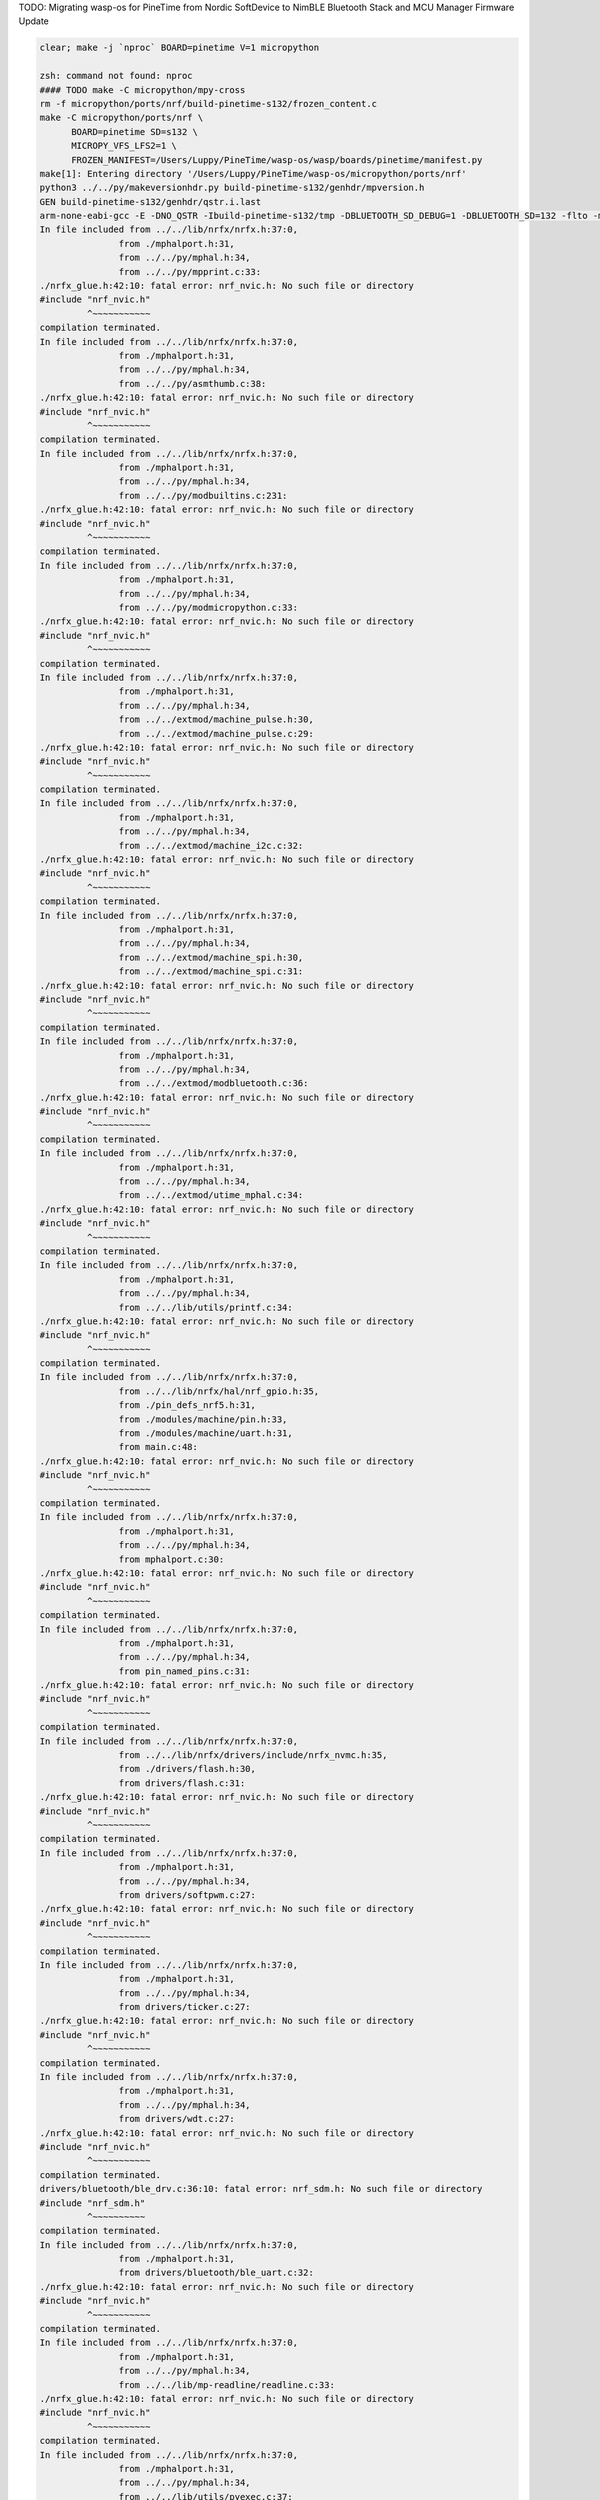 TODO: Migrating wasp-os for PineTime from Nordic SoftDevice to NimBLE Bluetooth Stack and MCU Manager Firmware Update

.. code-block:: sh

   clear; make -j `nproc` BOARD=pinetime V=1 micropython

   zsh: command not found: nproc
   #### TODO make -C micropython/mpy-cross
   rm -f micropython/ports/nrf/build-pinetime-s132/frozen_content.c
   make -C micropython/ports/nrf \
         BOARD=pinetime SD=s132 \
         MICROPY_VFS_LFS2=1 \
         FROZEN_MANIFEST=/Users/Luppy/PineTime/wasp-os/wasp/boards/pinetime/manifest.py
   make[1]: Entering directory '/Users/Luppy/PineTime/wasp-os/micropython/ports/nrf'
   python3 ../../py/makeversionhdr.py build-pinetime-s132/genhdr/mpversion.h
   GEN build-pinetime-s132/genhdr/qstr.i.last
   arm-none-eabi-gcc -E -DNO_QSTR -Ibuild-pinetime-s132/tmp -DBLUETOOTH_SD_DEBUG=1 -DBLUETOOTH_SD=132 -flto -mthumb -mabi=aapcs -fsingle-precision-constant -Wdouble-promotion -mtune=cortex-m4 -mcpu=cortex-m4 -mfpu=fpv4-sp-d16 -mfloat-abi=hard -Idrivers/bluetooth/s132_nrf52_6.1.1/s132_nrf52_6.1.1_API/include -Idrivers/bluetooth/s132_nrf52_6.1.1/s132_nrf52_6.1.1_API/include/nrf52 -I. -I../.. -Ibuild-pinetime-s132 -I./../../lib/cmsis/inc -I./modules/machine -I./modules/ubluepy -I./modules/music -I./modules/random -I./modules/ble -I./modules/board -I../../lib/mp-readline -I./drivers/bluetooth -I./drivers -I../../lib/nrfx/ -I../../lib/nrfx/drivers -I../../lib/nrfx/drivers/include -I../../lib/nrfx/mdk -I../../lib/nrfx/hal -I../../lib/nrfx/drivers/src/ -Wall -Werror -g -ansi -std=c11 -nostdlib  -DNRF52832_XXAA -DNRF52 -DNRF52832 -DCONFIG_GPIO_AS_PINRESET -DFFCONF_H=\"lib/oofatfs/ffconf.h\" -DMICROPY_VFS_LFS2=1 -DLFS2_NO_MALLOC -DLFS2_NO_DEBUG -DLFS2_NO_WARN -DLFS2_NO_ERROR -DLFS2_NO_ASSERT -fno-strict-aliasing -Iboards/pinetime -DNRF5_HAL_H='<nrf52_hal.h>' -Os -DNDEBUG -DMICROPY_MODULE_FROZEN_STR -DMICROPY_QSTR_EXTRA_POOL=mp_qstr_frozen_const_pool -DMICROPY_MODULE_FROZEN_MPY ../../lib/littlefs/lfs2.c ../../lib/littlefs/lfs2_util.c ../../py/mpstate.c ../../py/malloc.c ../../py/gc.c ../../py/pystack.c ../../py/qstr.c ../../py/vstr.c ../../py/mpprint.c ../../py/unicode.c ../../py/mpz.c ../../py/reader.c ../../py/lexer.c ../../py/parse.c ../../py/scope.c ../../py/compile.c ../../py/emitcommon.c ../../py/emitbc.c ../../py/asmbase.c ../../py/asmx64.c ../../py/emitnx64.c ../../py/asmx86.c ../../py/emitnx86.c ../../py/asmthumb.c ../../py/emitnthumb.c ../../py/emitinlinethumb.c ../../py/asmarm.c ../../py/emitnarm.c ../../py/asmxtensa.c ../../py/emitnxtensa.c ../../py/emitinlinextensa.c ../../py/emitnxtensawin.c ../../py/formatfloat.c ../../py/parsenumbase.c ../../py/parsenum.c ../../py/emitglue.c ../../py/persistentcode.c ../../py/runtime.c ../../py/runtime_utils.c ../../py/scheduler.c ../../py/nativeglue.c ../../py/ringbuf.c ../../py/stackctrl.c ../../py/argcheck.c ../../py/warning.c ../../py/profile.c ../../py/map.c ../../py/obj.c ../../py/objarray.c ../../py/objattrtuple.c ../../py/objbool.c ../../py/objboundmeth.c ../../py/objcell.c ../../py/objclosure.c ../../py/objcomplex.c ../../py/objdeque.c ../../py/objdict.c ../../py/objenumerate.c ../../py/objexcept.c ../../py/objfilter.c ../../py/objfloat.c ../../py/objfun.c ../../py/objgenerator.c ../../py/objgetitemiter.c ../../py/objint.c ../../py/objint_longlong.c ../../py/objint_mpz.c ../../py/objlist.c ../../py/objmap.c ../../py/objmodule.c ../../py/objobject.c ../../py/objpolyiter.c ../../py/objproperty.c ../../py/objnone.c ../../py/objnamedtuple.c ../../py/objrange.c ../../py/objreversed.c ../../py/objset.c ../../py/objsingleton.c ../../py/objslice.c ../../py/objstr.c ../../py/objstrunicode.c ../../py/objstringio.c ../../py/objtuple.c ../../py/objtype.c ../../py/objzip.c ../../py/opmethods.c ../../py/sequence.c ../../py/stream.c ../../py/binary.c ../../py/builtinimport.c ../../py/builtinevex.c ../../py/builtinhelp.c ../../py/modarray.c ../../py/modbuiltins.c ../../py/modcollections.c ../../py/modgc.c ../../py/modio.c ../../py/modmath.c ../../py/modcmath.c ../../py/modmicropython.c ../../py/modstruct.c ../../py/modsys.c ../../py/moduerrno.c ../../py/modthread.c ../../py/vm.c ../../py/bc.c ../../py/showbc.c ../../py/repl.c ../../py/smallint.c ../../py/frozenmod.c ../../extmod/moductypes.c ../../extmod/modujson.c ../../extmod/modure.c ../../extmod/moduzlib.c ../../extmod/moduheapq.c ../../extmod/modutimeq.c ../../extmod/moduhashlib.c ../../extmod/moducryptolib.c ../../extmod/modubinascii.c ../../extmod/virtpin.c ../../extmod/machine_mem.c ../../extmod/machine_pinbase.c ../../extmod/machine_signal.c ../../extmod/machine_pulse.c ../../extmod/machine_i2c.c ../../extmod/machine_spi.c ../../extmod/modbluetooth.c ../../extmod/modussl_axtls.c ../../extmod/modussl_mbedtls.c ../../extmod/modurandom.c ../../extmod/moduselect.c ../../extmod/moduwebsocket.c ../../extmod/modwebrepl.c ../../extmod/modframebuf.c ../../extmod/vfs.c ../../extmod/vfs_blockdev.c ../../extmod/vfs_reader.c ../../extmod/vfs_posix.c ../../extmod/vfs_posix_file.c ../../extmod/vfs_fat.c ../../extmod/vfs_fat_diskio.c ../../extmod/vfs_fat_file.c ../../extmod/vfs_lfs.c ../../extmod/utime_mphal.c ../../extmod/uos_dupterm.c ../../lib/embed/abort_.c ../../lib/utils/printf.c build-pinetime-s132/genhdr/moduledefs.h main.c mphalport.c help.c gccollect.c pin_named_pins.c fatfs_port.c drivers/flash.c drivers/softpwm.c drivers/ticker.c drivers/wdt.c drivers/bluetooth/ble_drv.c drivers/bluetooth/ble_uart.c device/startup_nrf52832.c ../../lib/libm/math.c ../../lib/libm/fmodf.c ../../lib/libm/nearbyintf.c ../../lib/libm/ef_sqrt.c ../../lib/libm/kf_rem_pio2.c ../../lib/libm/kf_sin.c ../../lib/libm/kf_cos.c ../../lib/libm/kf_tan.c ../../lib/libm/ef_rem_pio2.c ../../lib/libm/sf_sin.c ../../lib/libm/sf_cos.c ../../lib/libm/sf_tan.c ../../lib/libm/sf_frexp.c ../../lib/libm/sf_modf.c ../../lib/libm/sf_ldexp.c ../../lib/libm/asinfacosf.c ../../lib/libm/atanf.c ../../lib/libm/atan2f.c ../../lib/libc/string0.c ../../lib/mp-readline/readline.c ../../lib/utils/pyexec.c ../../lib/utils/sys_stdio_mphal.c ../../lib/utils/interrupt_char.c ../../lib/timeutils/timeutils.c modules/machine/modmachine.c modules/machine/uart.c modules/machine/spi.c modules/machine/i2c.c modules/machine/adc.c modules/machine/pin.c modules/machine/timer.c modules/machine/rtcounter.c modules/machine/pwm.c modules/machine/temp.c modules/uos/moduos.c modules/uos/microbitfs.c modules/utime/modutime.c modules/board/modboard.c modules/board/led.c modules/ubluepy/modubluepy.c modules/ubluepy/ubluepy_peripheral.c modules/ubluepy/ubluepy_service.c modules/ubluepy/ubluepy_characteristic.c modules/ubluepy/ubluepy_uuid.c modules/ubluepy/ubluepy_delegate.c modules/ubluepy/ubluepy_constants.c modules/ubluepy/ubluepy_descriptor.c modules/ubluepy/ubluepy_scanner.c modules/ubluepy/ubluepy_scan_entry.c modules/music/modmusic.c modules/music/musictunes.c modules/ble/modble.c modules/random/modrandom.c ../../py/mpconfig.h mpconfigport.h >build-pinetime-s132/genhdr/qstr.i.last
   In file included from ../../lib/nrfx/nrfx.h:37:0,
                  from ./mphalport.h:31,
                  from ../../py/mphal.h:34,
                  from ../../py/mpprint.c:33:
   ./nrfx_glue.h:42:10: fatal error: nrf_nvic.h: No such file or directory
   #include "nrf_nvic.h"
            ^~~~~~~~~~~~
   compilation terminated.
   In file included from ../../lib/nrfx/nrfx.h:37:0,
                  from ./mphalport.h:31,
                  from ../../py/mphal.h:34,
                  from ../../py/asmthumb.c:38:
   ./nrfx_glue.h:42:10: fatal error: nrf_nvic.h: No such file or directory
   #include "nrf_nvic.h"
            ^~~~~~~~~~~~
   compilation terminated.
   In file included from ../../lib/nrfx/nrfx.h:37:0,
                  from ./mphalport.h:31,
                  from ../../py/mphal.h:34,
                  from ../../py/modbuiltins.c:231:
   ./nrfx_glue.h:42:10: fatal error: nrf_nvic.h: No such file or directory
   #include "nrf_nvic.h"
            ^~~~~~~~~~~~
   compilation terminated.
   In file included from ../../lib/nrfx/nrfx.h:37:0,
                  from ./mphalport.h:31,
                  from ../../py/mphal.h:34,
                  from ../../py/modmicropython.c:33:
   ./nrfx_glue.h:42:10: fatal error: nrf_nvic.h: No such file or directory
   #include "nrf_nvic.h"
            ^~~~~~~~~~~~
   compilation terminated.
   In file included from ../../lib/nrfx/nrfx.h:37:0,
                  from ./mphalport.h:31,
                  from ../../py/mphal.h:34,
                  from ../../extmod/machine_pulse.h:30,
                  from ../../extmod/machine_pulse.c:29:
   ./nrfx_glue.h:42:10: fatal error: nrf_nvic.h: No such file or directory
   #include "nrf_nvic.h"
            ^~~~~~~~~~~~
   compilation terminated.
   In file included from ../../lib/nrfx/nrfx.h:37:0,
                  from ./mphalport.h:31,
                  from ../../py/mphal.h:34,
                  from ../../extmod/machine_i2c.c:32:
   ./nrfx_glue.h:42:10: fatal error: nrf_nvic.h: No such file or directory
   #include "nrf_nvic.h"
            ^~~~~~~~~~~~
   compilation terminated.
   In file included from ../../lib/nrfx/nrfx.h:37:0,
                  from ./mphalport.h:31,
                  from ../../py/mphal.h:34,
                  from ../../extmod/machine_spi.h:30,
                  from ../../extmod/machine_spi.c:31:
   ./nrfx_glue.h:42:10: fatal error: nrf_nvic.h: No such file or directory
   #include "nrf_nvic.h"
            ^~~~~~~~~~~~
   compilation terminated.
   In file included from ../../lib/nrfx/nrfx.h:37:0,
                  from ./mphalport.h:31,
                  from ../../py/mphal.h:34,
                  from ../../extmod/modbluetooth.c:36:
   ./nrfx_glue.h:42:10: fatal error: nrf_nvic.h: No such file or directory
   #include "nrf_nvic.h"
            ^~~~~~~~~~~~
   compilation terminated.
   In file included from ../../lib/nrfx/nrfx.h:37:0,
                  from ./mphalport.h:31,
                  from ../../py/mphal.h:34,
                  from ../../extmod/utime_mphal.c:34:
   ./nrfx_glue.h:42:10: fatal error: nrf_nvic.h: No such file or directory
   #include "nrf_nvic.h"
            ^~~~~~~~~~~~
   compilation terminated.
   In file included from ../../lib/nrfx/nrfx.h:37:0,
                  from ./mphalport.h:31,
                  from ../../py/mphal.h:34,
                  from ../../lib/utils/printf.c:34:
   ./nrfx_glue.h:42:10: fatal error: nrf_nvic.h: No such file or directory
   #include "nrf_nvic.h"
            ^~~~~~~~~~~~
   compilation terminated.
   In file included from ../../lib/nrfx/nrfx.h:37:0,
                  from ../../lib/nrfx/hal/nrf_gpio.h:35,
                  from ./pin_defs_nrf5.h:31,
                  from ./modules/machine/pin.h:33,
                  from ./modules/machine/uart.h:31,
                  from main.c:48:
   ./nrfx_glue.h:42:10: fatal error: nrf_nvic.h: No such file or directory
   #include "nrf_nvic.h"
            ^~~~~~~~~~~~
   compilation terminated.
   In file included from ../../lib/nrfx/nrfx.h:37:0,
                  from ./mphalport.h:31,
                  from ../../py/mphal.h:34,
                  from mphalport.c:30:
   ./nrfx_glue.h:42:10: fatal error: nrf_nvic.h: No such file or directory
   #include "nrf_nvic.h"
            ^~~~~~~~~~~~
   compilation terminated.
   In file included from ../../lib/nrfx/nrfx.h:37:0,
                  from ./mphalport.h:31,
                  from ../../py/mphal.h:34,
                  from pin_named_pins.c:31:
   ./nrfx_glue.h:42:10: fatal error: nrf_nvic.h: No such file or directory
   #include "nrf_nvic.h"
            ^~~~~~~~~~~~
   compilation terminated.
   In file included from ../../lib/nrfx/nrfx.h:37:0,
                  from ../../lib/nrfx/drivers/include/nrfx_nvmc.h:35,
                  from ./drivers/flash.h:30,
                  from drivers/flash.c:31:
   ./nrfx_glue.h:42:10: fatal error: nrf_nvic.h: No such file or directory
   #include "nrf_nvic.h"
            ^~~~~~~~~~~~
   compilation terminated.
   In file included from ../../lib/nrfx/nrfx.h:37:0,
                  from ./mphalport.h:31,
                  from ../../py/mphal.h:34,
                  from drivers/softpwm.c:27:
   ./nrfx_glue.h:42:10: fatal error: nrf_nvic.h: No such file or directory
   #include "nrf_nvic.h"
            ^~~~~~~~~~~~
   compilation terminated.
   In file included from ../../lib/nrfx/nrfx.h:37:0,
                  from ./mphalport.h:31,
                  from ../../py/mphal.h:34,
                  from drivers/ticker.c:27:
   ./nrfx_glue.h:42:10: fatal error: nrf_nvic.h: No such file or directory
   #include "nrf_nvic.h"
            ^~~~~~~~~~~~
   compilation terminated.
   In file included from ../../lib/nrfx/nrfx.h:37:0,
                  from ./mphalport.h:31,
                  from ../../py/mphal.h:34,
                  from drivers/wdt.c:27:
   ./nrfx_glue.h:42:10: fatal error: nrf_nvic.h: No such file or directory
   #include "nrf_nvic.h"
            ^~~~~~~~~~~~
   compilation terminated.
   drivers/bluetooth/ble_drv.c:36:10: fatal error: nrf_sdm.h: No such file or directory
   #include "nrf_sdm.h"
            ^~~~~~~~~~~
   compilation terminated.
   In file included from ../../lib/nrfx/nrfx.h:37:0,
                  from ./mphalport.h:31,
                  from drivers/bluetooth/ble_uart.c:32:
   ./nrfx_glue.h:42:10: fatal error: nrf_nvic.h: No such file or directory
   #include "nrf_nvic.h"
            ^~~~~~~~~~~~
   compilation terminated.
   In file included from ../../lib/nrfx/nrfx.h:37:0,
                  from ./mphalport.h:31,
                  from ../../py/mphal.h:34,
                  from ../../lib/mp-readline/readline.c:33:
   ./nrfx_glue.h:42:10: fatal error: nrf_nvic.h: No such file or directory
   #include "nrf_nvic.h"
            ^~~~~~~~~~~~
   compilation terminated.
   In file included from ../../lib/nrfx/nrfx.h:37:0,
                  from ./mphalport.h:31,
                  from ../../py/mphal.h:34,
                  from ../../lib/utils/pyexec.c:37:
   ./nrfx_glue.h:42:10: fatal error: nrf_nvic.h: No such file or directory
   #include "nrf_nvic.h"
            ^~~~~~~~~~~~
   compilation terminated.
   In file included from ../../lib/nrfx/nrfx.h:37:0,
                  from ./mphalport.h:31,
                  from ../../py/mphal.h:34,
                  from ../../lib/utils/sys_stdio_mphal.c:33:
   ./nrfx_glue.h:42:10: fatal error: nrf_nvic.h: No such file or directory
   #include "nrf_nvic.h"
            ^~~~~~~~~~~~
   compilation terminated.
   In file included from ../../lib/nrfx/nrfx.h:37:0,
                  from ./mphalport.h:31,
                  from ../../py/mphal.h:34,
                  from modules/machine/modmachine.c:32:
   ./nrfx_glue.h:42:10: fatal error: nrf_nvic.h: No such file or directory
   #include "nrf_nvic.h"
            ^~~~~~~~~~~~
   compilation terminated.
   In file included from ../../lib/nrfx/nrfx.h:37:0,
                  from ./mphalport.h:31,
                  from ../../py/mphal.h:34,
                  from modules/machine/uart.c:37:
   ./nrfx_glue.h:42:10: fatal error: nrf_nvic.h: No such file or directory
   #include "nrf_nvic.h"
            ^~~~~~~~~~~~
   compilation terminated.
   In file included from ../../lib/nrfx/nrfx.h:37:0,
                  from ./mphalport.h:31,
                  from ../../py/mphal.h:34,
                  from modules/machine/spi.c:37:
   ./nrfx_glue.h:42:10: fatal error: nrf_nvic.h: No such file or directory
   #include "nrf_nvic.h"
            ^~~~~~~~~~~~
   compilation terminated.
   In file included from ../../lib/nrfx/nrfx.h:37:0,
                  from ./mphalport.h:31,
                  from ../../py/mphal.h:34,
                  from modules/machine/i2c.c:33:
   ./nrfx_glue.h:42:10: fatal error: nrf_nvic.h: No such file or directory
   #include "nrf_nvic.h"
            ^~~~~~~~~~~~
   compilation terminated.
   In file included from ../../lib/nrfx/nrfx.h:37:0,
                  from ./mphalport.h:31,
                  from ../../py/mphal.h:34,
                  from modules/machine/adc.c:32:
   ./nrfx_glue.h:42:10: fatal error: nrf_nvic.h: No such file or directory
   #include "nrf_nvic.h"
            ^~~~~~~~~~~~
   compilation terminated.
   In file included from ../../lib/nrfx/nrfx.h:37:0,
                  from ./mphalport.h:31,
                  from ../../py/mphal.h:34,
                  from modules/machine/pin.c:35:
   ./nrfx_glue.h:42:10: fatal error: nrf_nvic.h: No such file or directory
   #include "nrf_nvic.h"
            ^~~~~~~~~~~~
   compilation terminated.
   In file included from ../../lib/nrfx/nrfx.h:37:0,
                  from ../../lib/nrfx/drivers/include/nrfx_timer.h:35,
                  from modules/machine/timer.c:30:
   ./nrfx_glue.h:42:10: fatal error: nrf_nvic.h: No such file or directory
   #include "nrf_nvic.h"
            ^~~~~~~~~~~~
   compilation terminated.
   In file included from ../../lib/nrfx/nrfx.h:37:0,
                  from ../../lib/nrfx/drivers/include/nrfx_rtc.h:35,
                  from modules/machine/rtcounter.c:32:
   ./nrfx_glue.h:42:10: fatal error: nrf_nvic.h: No such file or directory
   #include "nrf_nvic.h"
            ^~~~~~~~~~~~
   compilation terminated.
   In file included from ../../lib/nrfx/nrfx.h:37:0,
                  from ./mphalport.h:31,
                  from ../../py/mphal.h:34,
                  from modules/machine/pwm.c:32:
   ./nrfx_glue.h:42:10: fatal error: nrf_nvic.h: No such file or directory
   #include "nrf_nvic.h"
            ^~~~~~~~~~~~
   compilation terminated.
   In file included from ../../lib/nrfx/nrfx.h:37:0,
                  from ./mphalport.h:31,
                  from ../../py/mphal.h:34,
                  from modules/machine/temp.c:32:
   ./nrfx_glue.h:42:10: fatal error: nrf_nvic.h: No such file or directory
   #include "nrf_nvic.h"
            ^~~~~~~~~~~~
   compilation terminated.
   In file included from ../../lib/nrfx/nrfx.h:37:0,
                  from ../../lib/nrfx/hal/nrf_gpio.h:35,
                  from ./pin_defs_nrf5.h:31,
                  from ./modules/machine/pin.h:33,
                  from ./modules/machine/uart.h:31,
                  from modules/uos/moduos.c:42:
   ./nrfx_glue.h:42:10: fatal error: nrf_nvic.h: No such file or directory
   #include "nrf_nvic.h"
            ^~~~~~~~~~~~
   compilation terminated.
   In file included from ../../lib/nrfx/nrfx.h:37:0,
                  from ../../lib/nrfx/drivers/include/nrfx_nvmc.h:35,
                  from ./drivers/flash.h:30,
                  from modules/uos/microbitfs.c:33:
   ./nrfx_glue.h:42:10: fatal error: nrf_nvic.h: No such file or directory
   #include "nrf_nvic.h"
            ^~~~~~~~~~~~
   compilation terminated.
   In file included from ../../lib/nrfx/nrfx.h:37:0,
                  from ../../lib/nrfx/hal/nrf_gpio.h:35,
                  from ./pin_defs_nrf5.h:31,
                  from ./modules/machine/pin.h:33,
                  from modules/board/modboard.c:33:
   ./nrfx_glue.h:42:10: fatal error: nrf_nvic.h: No such file or directory
   #include "nrf_nvic.h"
            ^~~~~~~~~~~~
   compilation terminated.
   In file included from ../../lib/nrfx/nrfx.h:37:0,
                  from ./mphalport.h:31,
                  from modules/board/led.c:30:
   ./nrfx_glue.h:42:10: fatal error: nrf_nvic.h: No such file or directory
   #include "nrf_nvic.h"
            ^~~~~~~~~~~~
   compilation terminated.
   In file included from ../../lib/nrfx/nrfx.h:37:0,
                  from ./mphalport.h:31,
                  from modules/ubluepy/ubluepy_scanner.c:36:
   ./nrfx_glue.h:42:10: fatal error: nrf_nvic.h: No such file or directory
   #include "nrf_nvic.h"
            ^~~~~~~~~~~~
   compilation terminated.
   In file included from ../../lib/nrfx/nrfx.h:37:0,
                  from ./mphalport.h:31,
                  from ../../py/mphal.h:34,
                  from modules/music/modmusic.c:27:
   ./nrfx_glue.h:42:10: fatal error: nrf_nvic.h: No such file or directory
   #include "nrf_nvic.h"
            ^~~~~~~~~~~~
   compilation terminated.
   In file included from ../../lib/nrfx/nrfx.h:37:0,
                  from ./mphalport.h:31,
                  from ../../py/mphal.h:34,
                  from modules/music/musictunes.c:32:
   ./nrfx_glue.h:42:10: fatal error: nrf_nvic.h: No such file or directory
   #include "nrf_nvic.h"
            ^~~~~~~~~~~~
   compilation terminated.
   In file included from ../../lib/nrfx/nrfx.h:37:0,
                  from ../../lib/nrfx/hal/nrf_rng.h:35,
                  from modules/random/modrandom.c:35:
   ./nrfx_glue.h:42:10: fatal error: nrf_nvic.h: No such file or directory
   #include "nrf_nvic.h"
            ^~~~~~~~~~~~
   compilation terminated.
   make[1]: *** [../../py/mkrules.mk:76: build-pinetime-s132/genhdr/qstr.i.last] Error 1
   make[1]: *** Deleting file 'build-pinetime-s132/genhdr/qstr.i.last'
   make[1]: Leaving directory '/Users/Luppy/PineTime/wasp-os/micropython/ports/nrf'
   make: *** [Makefile:40: micropython] Error 2

   # Luppy at Luppys-MacBook-Pro.local in ~/PineTime/wasp-os on git:master ● [2:36:55]
   → find . -name nrf_nvic.h                              
   ./bootloader/lib/softdevice/s132_nrf52_6.1.1/s132_nrf52_6.1.1_API/include/nrf_nvic.h
   ./bootloader/lib/softdevice/s140_nrf52_6.1.1/s140_nrf52_6.1.1_API/include/nrf_nvic.h
   ./bootloader/lib/tinyusb/hw/mcu/nordic/nrf5x/s140_nrf52_6.1.1_API/include/nrf_nvic.h
   ./micropython/lib/tinyusb/hw/mcu/nordic/nrf5x/s140_nrf52_6.1.1_API/include/nrf_nvic.h

   # Luppy at Luppys-MacBook-Pro.local in ~/PineTime/wasp-os on git:master ● [2:37:02]
   → 

Watch Application System in Python
==================================

Introduction
------------

Currently in its infancy wasp-os provides only a little more than a simple
digital clock application for `PineTime <https://www.pine64.org/pinetime/>`_
together with access to the MicroPython REPL for interactive testing and
tweaking. However it keeps time well and has enough power saving
functions implemented that it can survive for well over 72 hours between
charges so even at this early stage it is functional as a wearable
timepiece.

Wasp-os includes a robust bootloader based on the Adafruit NRF52
Bootloader. It has been extended to make it robust for development on
form-factor devices without a reset button, power switch, SWD debugger
or UART. This allows us to confidently develop on sealed devices relying
only on BLE for updates.

Videos
------

.. image:: https://img.youtube.com/vi/YktiGUSRJB4/0.jpg
   :target: https://www.youtube.com/watch?v=YktiGUSRJB4
   :alt: An M2 pre-release running on Pine64 PineTime

`An M2 pre-release running on Pine64 PineTime <https://www.youtube.com/watch?v=YktiGUSRJB4>`_

.. image:: https://img.youtube.com/vi/tuk9Nmr3Jo8/0.jpg
   :target: https://www.youtube.com/watch?v=tuk9Nmr3Jo8
   :alt: How to develop wasp-os python applications on a Pine64 PineTime

`How to develop wasp-os python applications on a Pine64 PineTime <https://www.youtube.com/watch?v=tuk9Nmr3Jo8>`_

.. image:: https://img.youtube.com/vi/kf1VHj587Mc/0.jpg
   :target: https://www.youtube.com/watch?v=kf1VHj587Mc
   :alt: Developing for Pine64 PineTime using wasp-os and MicroPython

`Developing for Pine64 PineTime using wasp-os and MicroPython <https://www.youtube.com/watch?v=kf1VHj587Mc>`_

Documentation
-------------

Wasp-os is has `extensive documentation <https://wasp-os.readthedocs.io>`_
which includes a detailed `Applicaiton Writer's Guide
<https://daniel-thompson.github.io/wasp-os/appguide.html>`_ to help you
get started coding for wasp-os as quickly as possible.

Building from a git clone
-------------------------

Get the code from
`https://github.com/daniel-thompson/wasp-os <https://github.com/daniel-thompson/wasp-os>`_ .

.. code-block:: sh

   pip3 install --user click serial pyserial
   make submodules
   make softdevice
   make -j `nproc` BOARD=pinetime all

.. note::

    You will need a toolchain for the Arm Cortex-M4. wasp-os is developed and
    tested using the `GNU-RM toolchain
    <https://developer.arm.com/tools-and-software/open-source-software/developer-tools/gnu-toolchain/gnu-rm>`_
    (9-2019-q4) from Arm.

    There are known problems with toolchains older than gcc-7.3 due to problems
    with link-time-optimization (which is enabled by default).

Installing
----------

Use an SWD programmer to install ``bootloader.hex`` to the PineTime.  This
file is an Intel HEX file containing both the bootloader and the Nordic
SoftDevice. Be careful to disconnect cleanly from the debug software
since just pulling out the SWD cable will mean the nRF52 will still
believe it is being debugged (and won't properly enter deep sleep
modes).

.. note::

    If you have a new PineTime then it will have been delivered with flash
    protection enabled. You must disable the flash protection before trying to
    program it.

To install using Android device:

* Copy ``micropython.zip`` to your Android device and download nRF Connect
  for Android if you do not already have it.
* In nRF Connect, choose settings and reduce the DFU packet count from
  10 to 4.
* Connect to PineDFU using nRFConnect, click the DFU button and send
  ``micropython.zip`` to the device.

To install using Linux and ota-dfu:

* Look up the MAC address for your watch (try: ``sudo hcitool lescan``\ ).
* Use ota-dfu to upload ``micropython.zip`` to the device. For example:
  ``tools/ota-dfu/dfu.py -z micropython.zip -a A0:B1:C2:D3:E3:F5 --legacy``

At the end of this process your watch will show the time (03:00) together
with a date and battery meter. When the watch goes into power saving mode
you can use the side button to wake it again.

At this point you will also be able to use the Nordic UART Service to
access the MicroPython REPL, although currently you must send ^C to
interrupt the program that updates the watch display. You can use 
``tools/wasptool --console`` to access the MicroPython REPL.

To set the time and restart the main application:

.. code-block:: python

   ^C
   watch.rtc.set_localtime((yyyy, mm, dd, HH, MM, SS))
   wasp.system.run()

Or just use:

.. code-block:: sh

   ./tools/wasptool --rtc

which can run these commands automatically.

As mentioned above there are many drivers and features still to be
developed, see the `TODO list <TODO.md>`_ for current status.

Screenshots
-----------

.. image:: res/clock_app.jpg
   :alt: wasp-os digital clock app running on PineTime
